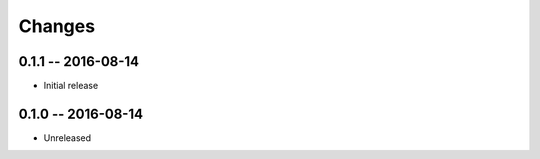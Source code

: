 Changes
=======


0.1.1 -- 2016-08-14
-------------------
* Initial release


0.1.0 -- 2016-08-14
-------------------
* Unreleased
